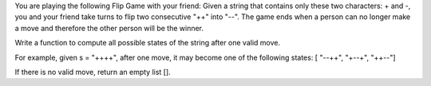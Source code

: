 You are playing the following Flip Game with your friend: Given a string
that contains only these two characters: + and -, you and your friend
take turns to flip two consecutive "++" into "--". The game ends when a
person can no longer make a move and therefore the other person will be
the winner.

Write a function to compute all possible states of the string after one
valid move.

For example, given s = "++++", after one move, it may become one of the
following states: [ "--++", "+--+", "++--"]

If there is no valid move, return an empty list [].
